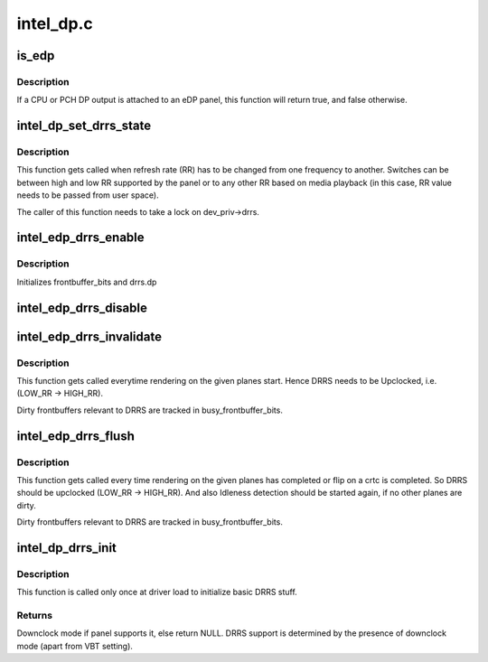 .. -*- coding: utf-8; mode: rst -*-

==========
intel_dp.c
==========



.. _xref_is_edp:

is_edp
======

.. c:function:: bool is_edp (struct intel_dp * intel_dp)

    is the given port attached to an eDP panel (either CPU or PCH)

    :param struct intel_dp * intel_dp:
        DP struct



Description
-----------

If a CPU or PCH DP output is attached to an eDP panel, this function
will return true, and false otherwise.




.. _xref_intel_dp_set_drrs_state:

intel_dp_set_drrs_state
=======================

.. c:function:: void intel_dp_set_drrs_state (struct drm_device * dev, int refresh_rate)

    program registers for RR switch to take effect

    :param struct drm_device * dev:
        DRM device

    :param int refresh_rate:
        RR to be programmed



Description
-----------

This function gets called when refresh rate (RR) has to be changed from
one frequency to another. Switches can be between high and low RR
supported by the panel or to any other RR based on media playback (in
this case, RR value needs to be passed from user space).


The caller of this function needs to take a lock on dev_priv->drrs.




.. _xref_intel_edp_drrs_enable:

intel_edp_drrs_enable
=====================

.. c:function:: void intel_edp_drrs_enable (struct intel_dp * intel_dp)

    init drrs struct if supported

    :param struct intel_dp * intel_dp:
        DP struct



Description
-----------

Initializes frontbuffer_bits and drrs.dp




.. _xref_intel_edp_drrs_disable:

intel_edp_drrs_disable
======================

.. c:function:: void intel_edp_drrs_disable (struct intel_dp * intel_dp)

    Disable DRRS

    :param struct intel_dp * intel_dp:
        DP struct




.. _xref_intel_edp_drrs_invalidate:

intel_edp_drrs_invalidate
=========================

.. c:function:: void intel_edp_drrs_invalidate (struct drm_device * dev, unsigned frontbuffer_bits)

    Disable Idleness DRRS

    :param struct drm_device * dev:
        DRM device

    :param unsigned frontbuffer_bits:
        frontbuffer plane tracking bits



Description
-----------

This function gets called everytime rendering on the given planes start.
Hence DRRS needs to be Upclocked, i.e. (LOW_RR -> HIGH_RR).


Dirty frontbuffers relevant to DRRS are tracked in busy_frontbuffer_bits.




.. _xref_intel_edp_drrs_flush:

intel_edp_drrs_flush
====================

.. c:function:: void intel_edp_drrs_flush (struct drm_device * dev, unsigned frontbuffer_bits)

    Restart Idleness DRRS

    :param struct drm_device * dev:
        DRM device

    :param unsigned frontbuffer_bits:
        frontbuffer plane tracking bits



Description
-----------

This function gets called every time rendering on the given planes has
completed or flip on a crtc is completed. So DRRS should be upclocked
(LOW_RR -> HIGH_RR). And also Idleness detection should be started again,
if no other planes are dirty.


Dirty frontbuffers relevant to DRRS are tracked in busy_frontbuffer_bits.




.. _xref_intel_dp_drrs_init:

intel_dp_drrs_init
==================

.. c:function:: struct drm_display_mode * intel_dp_drrs_init (struct intel_connector * intel_connector, struct drm_display_mode * fixed_mode)

    Init basic DRRS work and mutex.

    :param struct intel_connector * intel_connector:
        eDP connector

    :param struct drm_display_mode * fixed_mode:
        preferred mode of panel



Description
-----------

This function is  called only once at driver load to initialize basic
DRRS stuff.



Returns
-------

Downclock mode if panel supports it, else return NULL.
DRRS support is determined by the presence of downclock mode (apart
from VBT setting).


